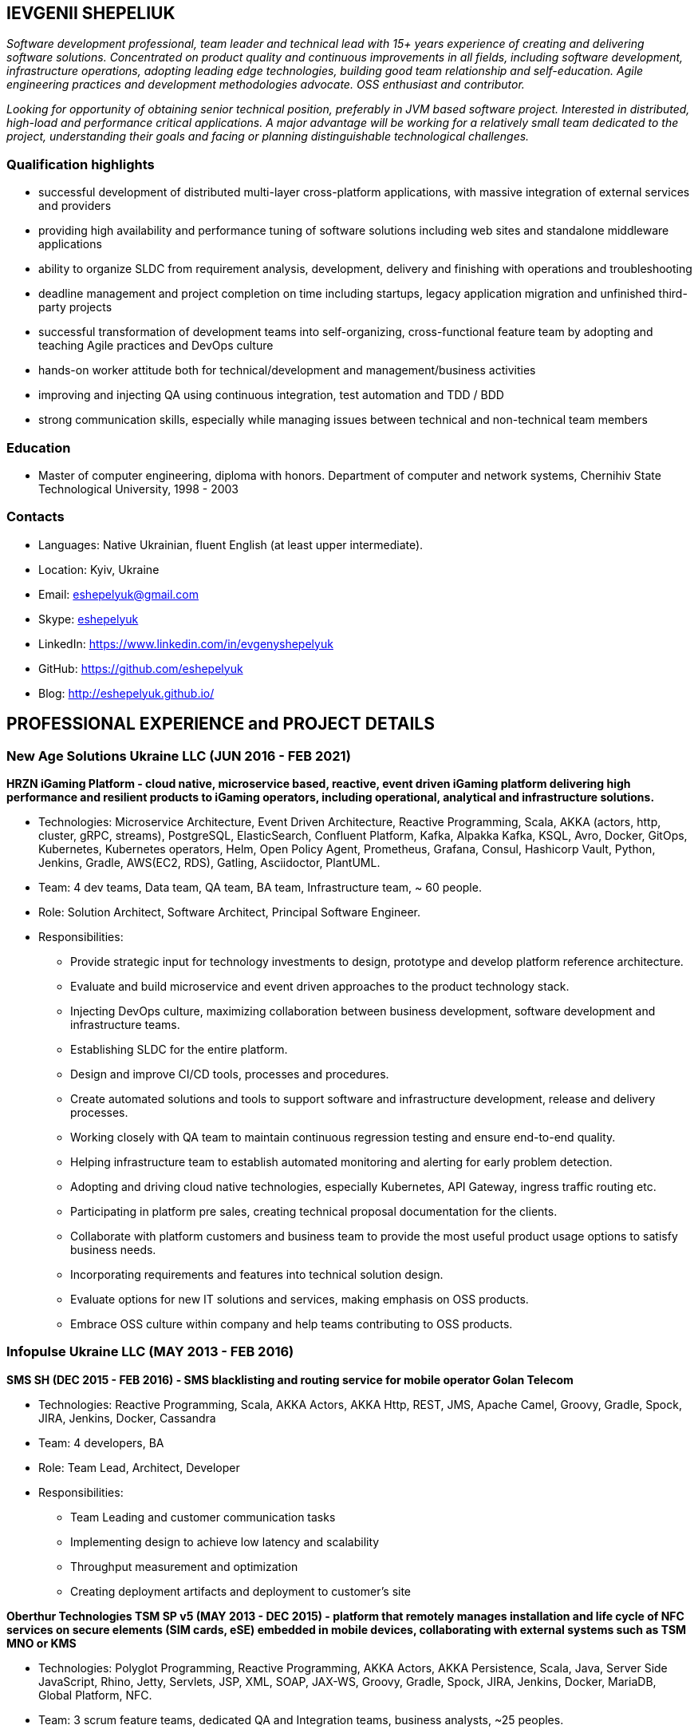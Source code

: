:sectnums!:
:no-header-footer:
:notitle:
:pagenums!:
:pdf-stylesdir: pdf-theme 
:pdf-style: eshepelyuk

== IEVGENII SHEPELIUK

_Software development professional, team leader and technical lead
with 15+ years experience of creating and delivering software solutions.
Concentrated on product quality and continuous improvements in all fields, 
including software development, infrastructure operations, adopting leading edge technologies,
building good team relationship and self-education. 
Agile engineering practices and development methodologies advocate. OSS enthusiast and contributor._

_Looking for opportunity of obtaining senior technical position, preferably in JVM based software project.
Interested in distributed, high-load and performance critical applications.
A major advantage will be working for a relatively small team dedicated to the project,
understanding their goals and facing or planning distinguishable technological challenges._

=== Qualification highlights

* successful development of distributed multi-layer cross-platform applications, with massive integration of external services and providers
* providing high availability and performance tuning of software solutions including web sites and standalone middleware applications
* ability to organize SLDC from requirement analysis, development, delivery and finishing with operations and troubleshooting
* deadline management and project completion on time including startups, legacy application migration and unfinished third-party projects
* successful transformation of development teams into self-organizing, cross-functional feature team by adopting and teaching Agile practices and DevOps culture
* hands-on worker attitude both for technical/development and management/business activities
* improving and injecting QA using continuous integration, test automation and TDD / BDD
* strong communication skills, especially while managing issues between technical and non-technical team members

=== Education

* Master of computer engineering, diploma with honors. Department of computer and network systems, Chernihiv State Technological University, 1998 - 2003

=== Contacts

* Languages: 	Native Ukrainian, fluent English (at least upper intermediate).
* Location: 	Kyiv, Ukraine  
* Email: 		mailto:eshepelyuk@gmail.com[eshepelyuk@gmail.com]
* Skype: 	    link:skype:eshepelyuk?add[eshepelyuk]
* LinkedIn: 	https://www.linkedin.com/in/evgenyshepelyuk[https://www.linkedin.com/in/evgenyshepelyuk]
* GitHub: 	    https://github.com/eshepelyuk[https://github.com/eshepelyuk]
* Blog: 		http://eshepelyuk.github.io/[http://eshepelyuk.github.io/]

<<<

== PROFESSIONAL EXPERIENCE and PROJECT DETAILS

=== New Age Solutions Ukraine LLC (JUN 2016 - FEB 2021)

*HRZN iGaming Platform - cloud native, microservice based, reactive,
event driven iGaming platform delivering high performance and resilient products to iGaming operators,
including operational, analytical and infrastructure solutions.*

* Technologies: Microservice Architecture, Event Driven Architecture, Reactive Programming, Scala,
AKKA (actors, http, cluster, gRPC, streams), PostgreSQL, ElasticSearch, Confluent Platform,
Kafka, Alpakka Kafka, KSQL, Avro, Docker, GitOps, Kubernetes, Kubernetes operators, Helm,
Open Policy Agent, Prometheus, Grafana, Consul, Hashicorp Vault,
Python, Jenkins, Gradle, AWS(EC2, RDS), Gatling, Asciidoctor, PlantUML.
* Team: 4 dev teams, Data team, QA team, BA team, Infrastructure team, ~ 60 people.
* Role: Solution Architect, Software Architect, Principal Software Engineer.
* Responsibilities:
** Provide strategic input for technology investments to design, prototype and develop platform reference architecture.
** Evaluate and build microservice and event driven approaches to the product technology stack.
** Injecting DevOps culture, maximizing collaboration between business development, software development and infrastructure teams.
** Establishing SLDC for the entire platform.
** Design and improve CI/CD tools, processes and procedures.
** Create automated solutions and tools to support software and infrastructure development, release and delivery processes.
** Working closely with QA team to maintain continuous regression testing and ensure end-to-end quality.
** Helping infrastructure team to establish automated monitoring and alerting for early problem detection.
** Adopting and driving cloud native technologies, especially Kubernetes, API Gateway, ingress traffic routing etc.
** Participating in platform pre sales, creating technical proposal documentation for the clients.
** Collaborate with platform customers and business team to provide the most useful product usage options to satisfy business needs.
** Incorporating requirements and features into technical solution design.
** Evaluate options for new IT solutions and services, making emphasis on OSS products.
** Embrace OSS culture within company and help teams contributing to OSS products.

<<<

=== Infopulse Ukraine LLC (MAY 2013 - FEB 2016)

*SMS SH (DEC 2015 - FEB 2016) - SMS blacklisting and routing service for mobile operator Golan Telecom*

* Technologies: Reactive Programming, Scala, AKKA Actors, AKKA Http, REST, JMS, Apache Camel, Groovy, Gradle, Spock, JIRA, Jenkins, Docker, Cassandra
* Team: 4 developers, BA
* Role: Team Lead, Architect, Developer
* Responsibilities:
** Team Leading and customer communication tasks
** Implementing design to achieve low latency and scalability
** Throughput measurement and optimization
** Creating deployment artifacts and deployment to customer's site

*Oberthur Technologies TSM SP v5 (MAY 2013 - DEC 2015) - platform that remotely manages installation and life cycle of NFC services on secure elements (SIM cards, eSE) embedded in mobile devices, collaborating with external systems such as TSM MNO or KMS*

* Technologies: Polyglot Programming, Reactive Programming, AKKA Actors, AKKA Persistence, Scala, Java, Server Side JavaScript, Rhino, Jetty, Servlets, JSP, XML, SOAP, JAX-WS, Groovy, Gradle, Spock, JIRA, Jenkins, Docker, MariaDB, Global Platform, NFC.
* Team: 3 scrum feature teams, dedicated QA and Integration teams, business analysts, ~25 peoples.
* Role: Tech Lead, Team Lead, Developer.
* Responsibilities:
** Adoption and injection of agile engineering practices
** Implementing Global Platform Messaging and Global Platform Card specifications
** Maintain project’s reactive and polyglot programming model
** Collaborating with functional architects and business analysts on defining product architecture
** Design and implementation of technical solutions using actor concurrency model
** Supporting QA team on creating robust testing framework
** Facilitating Scrum events and supporting team with Agile processes adoption

<<<

=== Ciklum - Playtech Inc. (OCT 2012 – APR 2013)

*WPL - platform for creating online gambling web portals (as the company's product)*

* Technologies: J2SE, J2EE, Tomcat, JSON, Portlets, Liferay, MySQL, Spring, XML, JAXB, WebDriver, Groovy, Spock, Gradle, Jenkins
* Team: Backend and Frontend development teams, QA team, ~25 people.
* Role: Backend Developer, Build engineer.
* Responsibilities
** Organizing build process using Gradle, defining release flows
** Developing Liferay Portlets
** Injecting TDD practices and tools
** Collaborating with architects on defining platform components
** Support for QA and Frontend teams
** Creating end-user solutions based on WPL platform

=== SysIQ Inc. (NOV 2011 - OCT 2012)

*Telescope.com - e-commerce portal based on OCP platform*

* Technologies: J2SE, J2EE, Tomcat, JSP, JSTL, MSSQL, Spring, XML, JAXB, WebDriver.
* Team: ~7 developers
* Role: Tech Lead, Team Lead, Developer, Agile practices coach
* Responsibilities
** Working close with local and offshore project management
** Face-to-face communication with customer representative and requirement analysis
** Architectural solution design and implementation
** Adoption and injection of Agile engineering practices
** Establishing unit, integration and functional testing of delivered product
** Coaching team member for adoption of OCP platform

<<<

=== Luxoft Eastern Europe LLC - UBS Investment Bank

*SSENG Clearing & Settlement (2009 – 2011) – Middleware and FrontEnd software for stock exchange market,
providing means to process, clear and settle stock exchange trades, manage their lifecycle and gather reports*

* Technologies: J2EE, RMI, AOP, Spring, JMS, Oracle, GWT, GXT, AJAX, JSON, Groovy, Grails, WebDriver, Junit, Hibernate.
* Team: 10 distributed scrum teams of ~10 engineers each, PO team consisting of business analysts and subject matter experts, global production support team.
* Role: Scrum Master, Team Coordinator, Software Architect and Developer
* Responsibilities
** Scrum process facilitation and coaching
** Architectural solution design and implementation
** Unit, integration and functional testing. TDD/BDD/ADD adopting and coaching
** Face-to-face communication with customer and requirement analysis
** Communication and demonstration of developed software to end-users
** Maintaining continuous integration
** Release preparation and delivery support

=== Soft Industry LLC  (2003 - 2009)

Roles: Team Lead, Developer, Build Engineer, Tech Lead, Architect.

Various projects, including:

* FreedomInput.com (2008 – 2009) – Bluetooth Keyboard driver, Freedom Keychain GPS 2000 driver
and GPS software for BlackBerry phones.
* Video Streaming Server and Visualization (AUG 2009 – OCT 2009) -
HTTP proxy solution for online video to increase logical bandwidth and number of clients bandwidth using proxying of streams.
* RDT600 (AUG 2008 – MAY 2009) - Hardware monitoring and visualization tool RDT600 for SICK AG.
* Eset.ua (MAY 2007 – SEP 2008) – Business and financial management system
for Ukraine branch of ESET company. Distributed peer networking application for distribution files required for ESET company products.
* Prydbay.com (JAN 2007 – DEC 2009) – Online Store of communication topups and online games.
Processing and billing layer for different payment systems to provide uniform interface for e-shops
and similar projects.
* Cloncom.com (JAN 2005 – DEC 2008) – E-commerce solution for selling electronic communications topups,
related services and products. High performing RESTful API service providing cached product catalog. Legacy platform rewrite.
* AAA (JAN 2004 – JUN 2004) - Billing and network traffic accounting system.
* Mobile Games server (AUG 2003 – DEC 2003).
* Newsletter engine (FEB 2003 – JUN 2003) – Corporate offline messaging exchange system.
